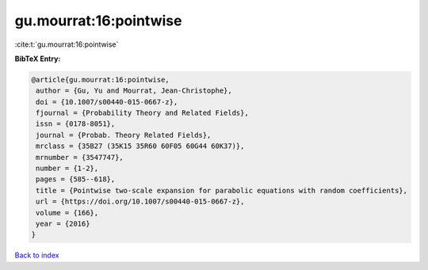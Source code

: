 gu.mourrat:16:pointwise
=======================

:cite:t:`gu.mourrat:16:pointwise`

**BibTeX Entry:**

.. code-block:: bibtex

   @article{gu.mourrat:16:pointwise,
    author = {Gu, Yu and Mourrat, Jean-Christophe},
    doi = {10.1007/s00440-015-0667-z},
    fjournal = {Probability Theory and Related Fields},
    issn = {0178-8051},
    journal = {Probab. Theory Related Fields},
    mrclass = {35B27 (35K15 35R60 60F05 60G44 60K37)},
    mrnumber = {3547747},
    number = {1-2},
    pages = {585--618},
    title = {Pointwise two-scale expansion for parabolic equations with random coefficients},
    url = {https://doi.org/10.1007/s00440-015-0667-z},
    volume = {166},
    year = {2016}
   }

`Back to index <../By-Cite-Keys.rst>`_
